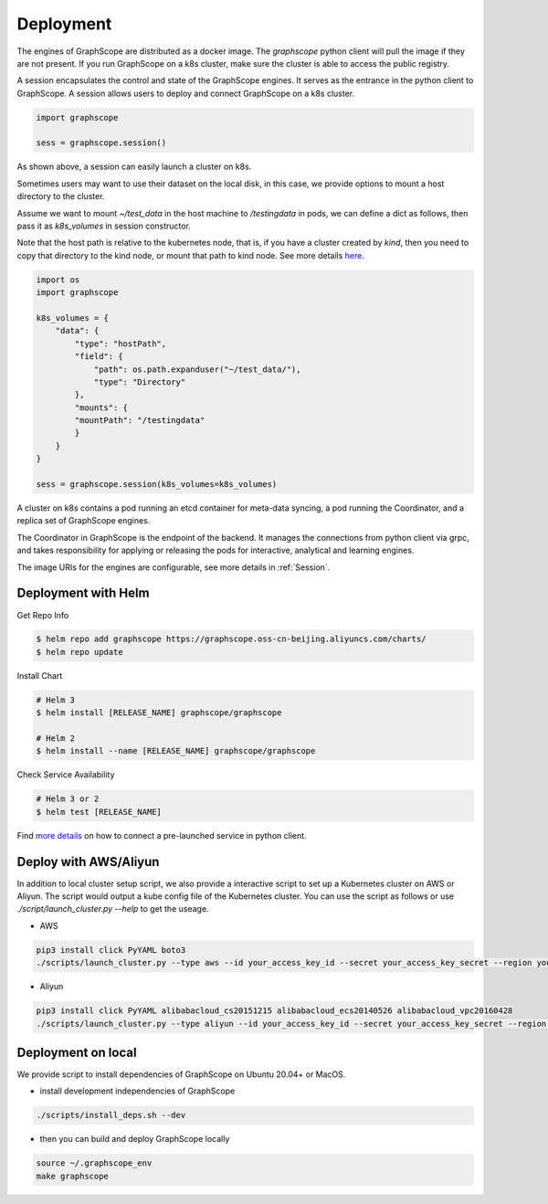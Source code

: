 Deployment
===========

The engines of GraphScope are distributed as a docker image.
The `graphscope` python client will pull the image if they are not present.
If you run GraphScope on a k8s cluster, make sure the cluster is able
to access the public registry.

A session encapsulates the control and state of the GraphScope engines.
It serves as the entrance in the python client to GraphScope. A session
allows users to deploy and connect GraphScope on a k8s cluster.

.. code:: python

    import graphscope

    sess = graphscope.session()


As shown above, a session can easily launch a cluster on k8s.

Sometimes users may want to use their dataset on the local disk, in this case, we provide options to mount a
host directory to the cluster.

Assume we want to mount `~/test_data` in the host machine to `/testingdata` in pods, we can define
a dict as follows, then pass it as `k8s_volumes` in session constructor.

Note that the host path is relative to the kubernetes node, that is, if you have a cluster created by `kind`, then you need to copy that directory to the kind node, or mount that path to kind node.
See more details `here <https://kind.sigs.k8s.io/docs/user/configuration/#extra-mounts>`_.


.. code:: python


    import os
    import graphscope

    k8s_volumes = {
        "data": {
            "type": "hostPath",
            "field": {
                "path": os.path.expanduser("~/test_data/"),
                "type": "Directory"
            },
            "mounts": {
            "mountPath": "/testingdata"
            }
        }
    }

    sess = graphscope.session(k8s_volumes=k8s_volumes)

A cluster on k8s contains a pod running an etcd container for meta-data syncing, a
pod running the Coordinator, and a replica set of GraphScope engines.

The Coordinator in GraphScope is the endpoint of the backend. It
manages the connections from python client via grpc,
and takes responsibility for applying or releasing the pods for interactive, analytical
and learning engines.

The image URIs for the engines are configurable, see more details in :ref:`Session`.


Deployment with Helm
--------------------

Get Repo Info

.. code:: bash

    $ helm repo add graphscope https://graphscope.oss-cn-beijing.aliyuncs.com/charts/
    $ helm repo update

Install Chart

.. code:: bash

    # Helm 3
    $ helm install [RELEASE_NAME] graphscope/graphscope

    # Helm 2
    $ helm install --name [RELEASE_NAME] graphscope/graphscope

Check Service Availability

.. code:: bash

    # Helm 3 or 2
    $ helm test [RELEASE_NAME]

Find `more details <https://github.com/alibaba/GraphScope/blob/main/charts/graphscope/README.md>`_ on how to connect a pre-launched service in python client.


Deploy with AWS/Aliyun
----------------------------

In addition to local cluster setup script, we also provide a interactive script to set up a Kubernetes cluster on AWS or Aliyun. The script would output a kube config file of the Kubernetes cluster.
You can use the script as follows or use `./script/launch_cluster.py --help` to get the useage.

* AWS
.. code:: shell

    pip3 install click PyYAML boto3
    ./scripts/launch_cluster.py --type aws --id your_access_key_id --secret your_access_key_secret --region your_region_name --output kube_config_path

* Aliyun
.. code:: shell

    pip3 install click PyYAML alibabacloud_cs20151215 alibabacloud_ecs20140526 alibabacloud_vpc20160428
    ./scripts/launch_cluster.py --type aliyun --id your_access_key_id --secret your_access_key_secret --region your_region_id --output kube_config_path


Deployment on local
----------------------
We provide script to install dependencies of GraphScope on
Ubuntu 20.04+ or MacOS.

* install development independencies of GraphScope
.. code:: shell

    ./scripts/install_deps.sh --dev

* then you can build and deploy GraphScope locally
.. code:: shell

    source ~/.graphscope_env
    make graphscope
